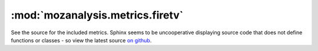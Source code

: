 :mod:`mozanalysis.metrics.firetv`
----------------------------------

See the source for the included metrics. Sphinx seems to be uncooperative displaying source code that does not define functions or classes - so view the latest source `on github <https://github.com/mozilla/mozanalysis/tree/master/src/mozanalysis/metrics/firetv.py>`_.
